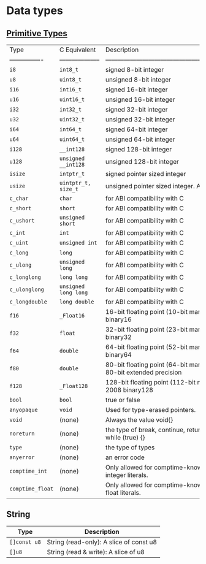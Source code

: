 * Data types

** [[https://ziglang.org/documentation/master/#Primitive-Types][Primitive Types]]

| Type             | C Equivalent         | Description                                                                     |
| ---------------- | -------------------- | ------------------------------------------------------------------------------- |
| =i8=               | =int8_t=               | signed 8-bit integer                                                            |
| =u8=               | =uint8_t=              | unsigned 8-bit integer                                                          |
| =i16=              | =int16_t=              | signed 16-bit integer                                                           |
| =u16=              | =uint16_t=             | unsigned 16-bit integer                                                         |
| =i32=              | =int32_t=              | signed 32-bit integer                                                           |
| =u32=              | =uint32_t=             | unsigned 32-bit integer                                                         |
| =i64=              | =int64_t=              | signed 64-bit integer                                                           |
| =u64=              | =uint64_t=             | unsigned 64-bit integer                                                         |
| =i128=             | =__int128=             | signed 128-bit integer                                                          |
| =u128=             | =unsigned __int128=    | unsigned 128-bit integer                                                        |
| =isize=            | =intptr_t=             | signed pointer sized integer                                                    |
| =usize=            | =uintptr_t, size_t=    | unsigned pointer sized integer. Also see #5185                                  |
| =c_char=           | =char=                 | for ABI compatibility with C                                                    |
| =c_short=          | =short=                | for ABI compatibility with C                                                    |
| =c_ushort=         | =unsigned short=       | for ABI compatibility with C                                                    |
| =c_int=            | =int=                  | for ABI compatibility with C                                                    |
| =c_uint=           | =unsigned int=         | for ABI compatibility with C                                                    |
| =c_long=           | =long=                 | for ABI compatibility with C                                                    |
| =c_ulong=          | =unsigned long=        | for ABI compatibility with C                                                    |
| =c_longlong=       | =long long=            | for ABI compatibility with C                                                    |
| =c_ulonglong=      | =unsigned long long=   | for ABI compatibility with C                                                    |
| =c_longdouble=     | =long double=          | for ABI compatibility with C                                                    |
| =f16=              | =_Float16=             | 16-bit floating point (10-bit mantissa) IEEE-754-2008 binary16                  |
| =f32=              | =float=                | 32-bit floating point (23-bit mantissa) IEEE-754-2008 binary32                  |
| =f64=              | =double=               | 64-bit floating point (52-bit mantissa) IEEE-754-2008 binary64                  |
| =f80=              | =double=               | 80-bit floating point (64-bit mantissa) IEEE-754-2008 80-bit extended precision |
| =f128=             | =_Float128=            | 128-bit floating point (112-bit mantissa) IEEE-754-2008 binary128               |
| =bool=             | =bool=                 | true or false                                                                   |
| =anyopaque=        | =void=                 | Used for type-erased pointers.                                                  |
| =void=             | (none)               | Always the value void{}                                                         |
| =noreturn=         | (none)               | the type of break, continue, return, unreachable, and while (true) {}           |
| =type=             | (none)               | the type of types                                                               |
| =anyerror=         | (none)               | an error code                                                                   |
| =comptime_int=     | (none)               | Only allowed for comptime-known values. The type of integer literals.           |
| =comptime_float=   | (none)               | Only allowed for comptime-known values. The type of float literals.             |


** String

| Type       | Description                             |
|------------+-----------------------------------------|
| =[]const u8= | String (read-only): A slice of const u8 |
| =[]u8=       | String (read & write): A slice of u8    |
